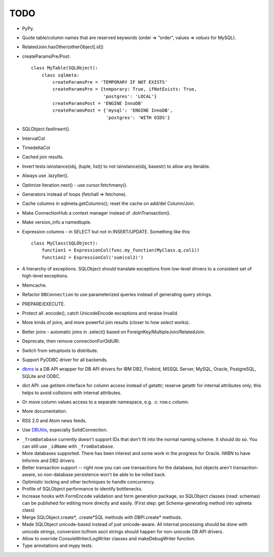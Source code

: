 TODO
----

* PyPy.

* Quote table/column names that are reserved keywords (order => "order",
  values => `values` for MySQL).

* RelatedJoin.hasOther(otherObject[.id])

* createParamsPre/Post::

    class MyTable(SQLObject):
        class sqlmeta:
            createParamsPre = 'TEMPORARY IF NOT EXISTS'
            createParamsPre = {temporary: True, ifNotExists: True,
                               'postgres': 'LOCAL'}
            createParamsPost = 'ENGINE InnoDB'
            createParamsPost = {'mysql': 'ENGINE InnoDB',
                                'postgres': 'WITH OIDS'}

* SQLObject.fastInsert().

* IntervalCol

* TimedeltaCol

* Cached join results.

* Invert tests isinstance(obj, (tuple, list)) to not isinstance(obj,
  basestr) to allow any iterable.

* Always use .lazyIter().

* Optimize Iteration.next() - use cursor.fetchmany().

* Generators instead of loops (fetchall => fetchone).

* Cache columns in sqlmeta.getColumns(); reset the cache on add/del
  Column/Join.

* Make ConnectionHub a context manager instead of .doInTransaction().

* Make version_info a namedtuple.

* Expression columns - in SELECT but not in INSERT/UPDATE. Something like
  this::

    class MyClass(SQLObject):
        function1 = ExpressionCol(func.my_function(MyClass.q.col1))
        function2 = ExpressionCol('sum(col2)')

* A hierarchy of exceptions. SQLObject should translate exceptions from
  low-level drivers to a consistent set of high-level exceptions.

* Memcache.

* Refactor ``DBConnection`` to use parameterized queries instead of
  generating query strings.

* PREPARE/EXECUTE.

* Protect all .encode(), catch UnicodeEncode exceptions and reraise
  Invalid.

* More kinds of joins, and more powerful join results (closer to how
  `select` works).

* Better joins - automatic joins in .select() based on
  ForeignKey/MultipleJoin/RelatedJoin.

* Deprecate, then remove connectionForOldURI.

* Switch from setuptools to distribute.

* Support PyODBC driver for all backends.

* `dbms <https://pypi.python.org/pypi/dbms>`_ is a DB API wrapper for DB
  API drivers for IBM DB2, Firebird, MSSQL Server, MySQL, Oracle,
  PostgreSQL, SQLite and ODBC.

* dict API: use getitem interface for column access instead of getattr;
  reserve getattr for internal attributes only; this helps to avoid
  collisions with internal attributes.

* Or move column values access to a separate namespace, e.g. .c:
  row.c.column.

* More documentation.

* RSS 2.0 and Atom news feeds.

* Use DBUtils_, especially SolidConnection.

.. _DBUtils: https://pypi.python.org/pypi/DBUtils

* ``_fromDatabase`` currently doesn't support IDs that don't fit into the
  normal naming scheme.  It should do so.  You can still use ``_idName``
  with ``_fromDatabase``.

* More databases supported.  There has been interest and some work in the
  progress for Oracle. IWBN to have Informix and DB2 drivers.

* Better transaction support -- right now you can use transactions for the
  database, but objects aren't transaction-aware, so non-database
  persistence won't be able to be rolled back.

* Optimistic locking and other techniques to handle concurrency.

* Profile of SQLObject performance to identify bottlenecks.

* Increase hooks with FormEncode validation and form generation package, so
  SQLObject classes (read: schemas) can be published for editing more
  directly and easily.  (First step: get Schema-generating method into
  sqlmeta class)

* Merge SQLObject.create*, .create*SQL methods with DBPI.create* methods.

* Made SQLObject unicode-based instead of just unicode-aware. All internal
  processing should be done with unicode strings, conversion to/from ascii
  strings should happen for non-unicode DB API drivers.

* Allow to override ConsoleWriter/LogWriter classes and makeDebugWriter
  function.

* Type annotations and mypy tests.

.. image:: https://sourceforge.net/sflogo.php?group_id=74338&type=10
   :target: https://sourceforge.net/projects/sqlobject
   :class: noborder
   :align: center
   :height: 15
   :width: 80
   :alt: Get SQLObject at SourceForge.net. Fast, secure and Free Open Source software downloads
